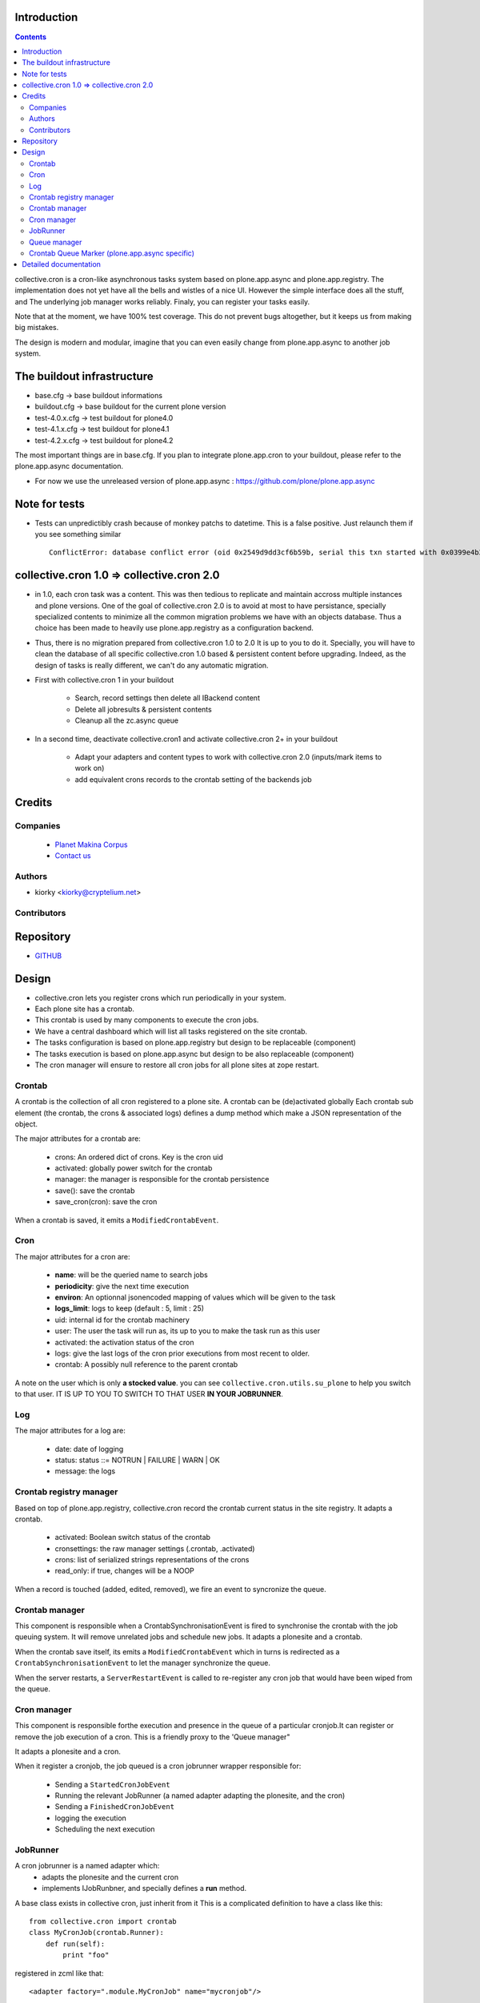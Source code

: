 Introduction
============

.. contents::

collective.cron is a cron-like asynchronous tasks system based on plone.app.async and plone.app.registry.
The implementation does not yet have all the bells and wistles of a nice UI.
However the simple interface does all the stuff, and The underlying job manager works reliably.
Finaly, you can register your tasks easily.


Note that at the moment, we have 100% test coverage. This do not prevent bugs altogether, but it keeps us from making big mistakes.

The design is modern and modular, imagine that you can even easily change from plone.app.async to another job system.

The buildout infrastructure
=============================
- base.cfg                -> base buildout informations
- buildout.cfg            -> base buildout for the current plone version
- test-4.0.x.cfg          -> test buildout for plone4.0
- test-4.1.x.cfg          -> test buildout for plone4.1
- test-4.2.x.cfg          -> test buildout for plone4.2

The most important things are in base.cfg.
If you plan to integrate plone.app.cron to your buildout, please refer to the plone.app.async documentation.

- For now we use the unreleased version of plone.app.async : https://github.com/plone/plone.app.async

Note for tests
=================
- Tests can unpredictibly crash because of monkey patchs to datetime.
  This is a false positive. Just relaunch them if you see something similar ::

      ConflictError: database conflict error (oid 0x2549d9dd3cf6b59b, serial this txn started with 0x0399e4b3adb993bb 2012-10-14 09:23:40.716776, serial currently committed 0x0399e4b3ae733c77 2012-10-14 09:23:40.886752)

collective.cron 1.0 => collective.cron 2.0
====================================================
- in 1.0, each cron task was a content.
  This was then tedious to replicate and maintain accross multiple instances and plone versions.
  One of the goal of collective.cron 2.0 is to avoid at most to have persistance, specially specialized contents to minimize all the common migration problems we have with an objects database.
  Thus a choice has been made to heavily use plone.app.registry as a configuration backend.

- Thus, there is no migration prepared from collective.cron 1.0 to 2.0
  It is up to you to do it.
  Specially, you will have to clean the database of all specific collective.cron 1.0 based & persistent content before upgrading.
  Indeed, as the design of tasks is really different, we can't do any automatic migration.

- First with collective.cron 1 in your buildout

        - Search, record settings then delete all IBackend content
        - Delete all jobresults & persistent contents
        - Cleanup all the zc.async queue

- In a second time, deactivate collective.cron1 and activate collective.cron 2+ in your buildout

    - Adapt your adapters and content types to work with collective.cron 2.0 (inputs/mark items to work on)
    - add equivalent crons records to the crontab setting of the backends job

Credits
========
Companies
---------
|makinacom|_

  * `Planet Makina Corpus <http://www.makina-corpus.org>`_
  * `Contact us <mailto:python@makina-corpus.org>`_

.. |makinacom| image:: http://depot.makina-corpus.org/public/logo.gif
.. _makinacom:  http://www.makina-corpus.com

Authors
------------

- kiorky  <kiorky@cryptelium.net>

Contributors
-----------------

Repository
============

- `GITHUB <https://github.com/collective/collective.cron>`_


Design
=======
- collective.cron lets you register crons which run periodically in your system.
- Each plone site has a crontab.
- This crontab is used by many components to execute the cron jobs.
- We have a central dashboard which will list all tasks registered on the site crontab.
- The tasks configuration is based on plone.app.registry but design to be replaceable (component)
- The tasks execution is based on plone.app.async but design to be also replaceable (component)
- The cron manager will ensure to restore all cron jobs for all plone sites at zope restart.

Crontab
-------------------------------------
A crontab is the collection of all cron registered to a plone site.
A crontab can be (de)activated globally
Each crontab sub element (the crontab, the crons & associated logs) defines a dump method which make a JSON representation of the object.

The major attributes for a crontab are:

    - crons: An ordered dict of crons. Key is the cron uid
    - activated: globally power switch for the crontab
    - manager: the manager is responsible for the crontab persistence
    - save(): save the crontab
    - save_cron(cron): save the cron

When a crontab is saved, it emits a ``ModifiedCrontabEvent``.

Cron
-------------------------------------
The major attributes for a cron are:

    - **name**: will be the queried name to search jobs
    - **periodicity**: give the next time execution
    - **environ**: An optionnal jsonencoded mapping of values which will be given to the task
    - **logs_limit**: logs to keep (default : 5, limit : 25)
    - uid: internal id for the crontab machinery
    - user: The user the task will run as, its up to you to make the task run as this user
    - activated: the activation status of the cron
    - logs: give the last logs of the cron prior executions from most recent to older.
    - crontab: A possibly null reference to the parent crontab

A note on the user which is only **a stocked value**. you can see ``collective.cron.utils.su_plone`` to help you switch to that user.
IT IS UP TO YOU TO SWITCH TO THAT USER **IN YOUR JOBRUNNER**.

Log
-------------------------------------
The major attributes for a log are:

    - date: date of logging
    - status: status ::= NOTRUN | FAILURE | WARN | OK
    - message: the logs

Crontab registry manager
-----------------------------
Based on top of plone.app.registry, collective.cron record the crontab current status in the site registry.
It adapts a crontab.

    - activated: Boolean switch status of the crontab
    - cronsettings: the raw manager settings (.crontab, .activated)
    - crons:  list of serialized strings representations of the crons
    - read_only: if true, changes will be a NOOP

When a record is touched (added, edited, removed), we fire an event to syncronize the queue.

Crontab manager
---------------------
This component is responsible when a CrontabSynchronisationEvent is fired to synchronise the crontab with the job queuing system.
It will remove unrelated jobs and schedule new jobs.
It adapts a plonesite and a crontab.

When the crontab save itself, its emits a ``ModifiedCrontabEvent`` which in turns is redirected as a ``CrontabSynchronisationEvent`` to let the manager synchronize the queue.

When the server restarts, a ``ServerRestartEvent`` is called to re-register any cron job that would have been wiped from the queue.

Cron manager
------------------
This component is responsible forthe execution and presence in the queue of a particular cronjob.It can register or remove the job execution of a cron.
This is a friendly proxy to the 'Queue manager"

It adapts a plonesite and a cron.

When it register a cronjob, the job queued is a cron jobrunner wrapper responsible for:

    - Sending a ``StartedCronJobEvent``
    - Running the relevant JobRunner (a named adapter adapting the plonesite, and the cron)
    - Sending a ``FinishedCronJobEvent``
    - logging the execution
    - Scheduling the next execution

JobRunner
-------------------------------------
A cron jobrunner is a named adapter which:
    - adapts the plonesite and the current cron
    - implements IJobRunbner, and specially defines a **run** method.

A base class exists in collective cron, just inherit from it
This is a complicated definition to have a class like this::

    from collective.cron import crontab
    class MyCronJob(crontab.Runner):
        def run(self):
            print "foo"

registered in zcml like that::

    <adapter factory=".module.MyCronJob" name="mycronjob"/>

Annd then, you ll have to register cron called ``mycronjob`` in your plonesite,

Queue manager
------------------------------------
This component will manage the jobs inside the job queue.
You ll have enought methods to know for a specific cron if a job is present, what is its status,
You can also register, or delete items from the running queue
It adapts a plonesite.

Crontab Queue Marker (plone.app.async specific)
-----------------------------------------------------
Responsible to mark infos in the async queue to make the reload of jobs at Zope restart possible.

Detailed documentation
=========================
There are 3 ways to register tasks:

    - via the API
    - via the UI
    - via Generic Setup (profile)



